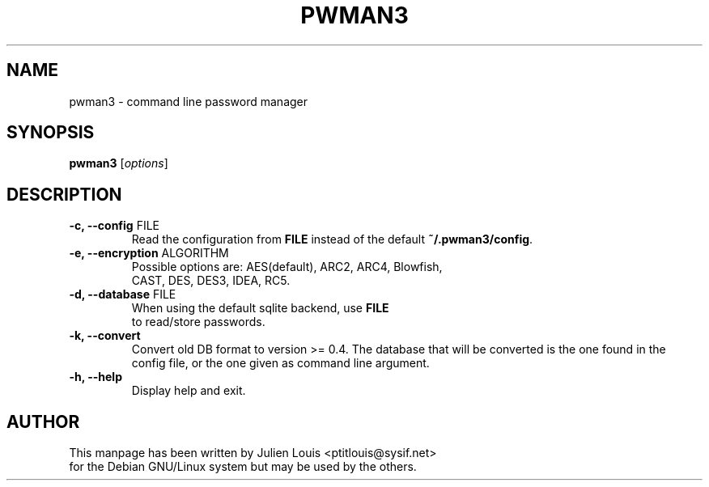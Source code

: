 .TH PWMAN3 1 "29 June 2013"
.SH NAME
pwman3 \- command line password manager
.SH SYNOPSIS

\fBpwman3\fP [\fIoptions\fP]

.SH DESCRIPTION

.TP
\fB\-c, \-\-config\fP FILE
Read the configuration from \fBFILE\fP instead of the default
\fB~/.pwman3/config\fP.

.TP
\fB\-e, \-\-encryption\fP ALGORITHM
Possible options are: AES(default), ARC2, ARC4, Blowfish, 
.br
CAST, DES, DES3, IDEA, RC5.

.TP
\fB\-d, \-\-database\fP FILE
When using the default sqlite backend, use \fBFILE\fP 
.br 
to read/store passwords.


.TP
\fB\-k, \-\-convert\fP 
Convert old DB format to version >= 0.4.
The database that will be converted is the one found in the
.br
config file, or the one given as command line argument.

.TP
\fB\-h, \-\-help\fP
Display help and exit.

.SH AUTHOR

This manpage has been written by Julien Louis <ptitlouis@sysif.net> 
.br
for the Debian GNU/Linux system but may be used by the others.
